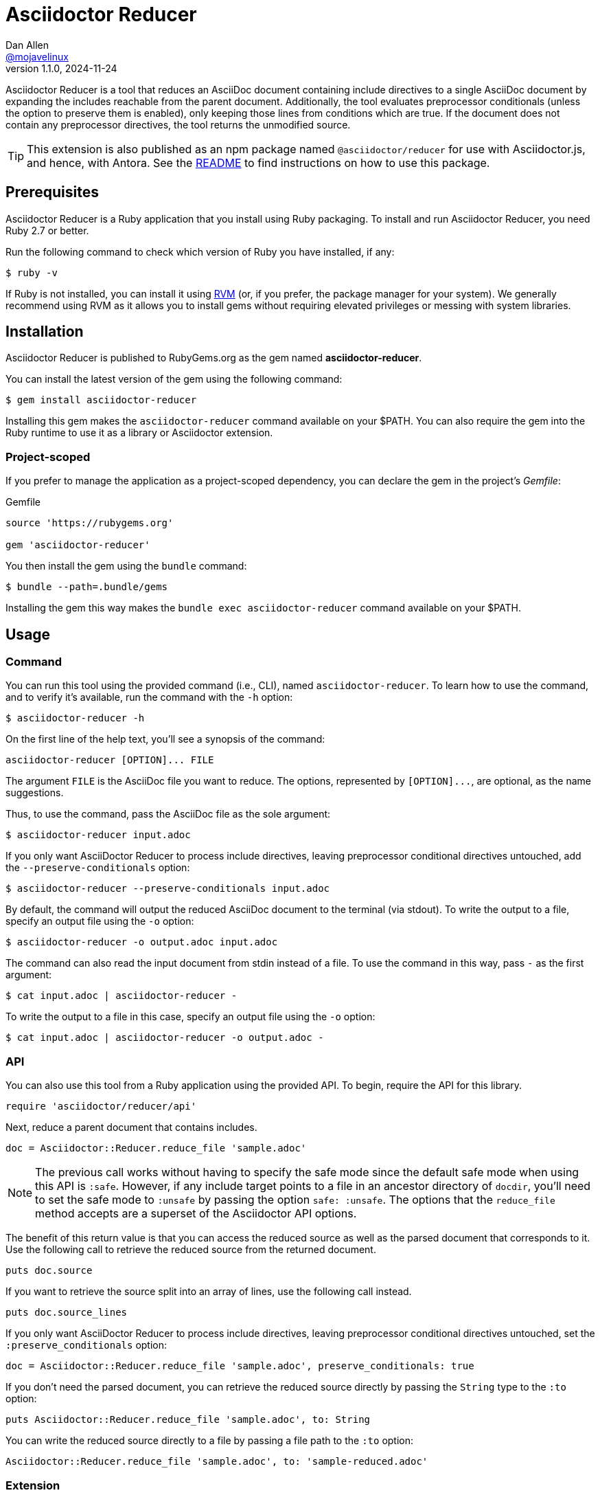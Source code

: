= {project-name}
Dan Allen <https://github.com/mojavelinux[@mojavelinux]>
v1.1.0, 2024-11-24
:idprefix:
:idseparator: -
ifndef::env-github[:icons: font]
ifdef::env-github[]
:caution-caption: :fire:
:important-caption: :exclamation:
:note-caption: :paperclip:
:tip-caption: :bulb:
:warning-caption: :warning:
endif::[]
:project-name: Asciidoctor Reducer
:project-handle: asciidoctor-reducer
:url-rvm: https://rvm.io
:url-repo: https://github.com/asciidoctor/{project-handle}

{project-name} is a tool that reduces an AsciiDoc document containing include directives to a single AsciiDoc document by expanding the includes reachable from the parent document.
Additionally, the tool evaluates preprocessor conditionals (unless the option to preserve them is enabled), only keeping those lines from conditions which are true.
If the document does not contain any preprocessor directives, the tool returns the unmodified source.

TIP: This extension is also published as an npm package named `@asciidoctor/reducer` for use with Asciidoctor.js, and hence, with Antora.
See the xref:js/README.adoc[README] to find instructions on how to use this package.

== Prerequisites

{project-name} is a Ruby application that you install using Ruby packaging.
To install and run {project-name}, you need Ruby 2.7 or better.

Run the following command to check which version of Ruby you have installed, if any:

 $ ruby -v

If Ruby is not installed, you can install it using {url-rvm}[RVM] (or, if you prefer, the package manager for your system).
We generally recommend using RVM as it allows you to install gems without requiring elevated privileges or messing with system libraries.

== Installation

{project-name} is published to RubyGems.org as the gem named *{project-handle}*.

You can install the latest version of the gem using the following command:

 $ gem install asciidoctor-reducer

Installing this gem makes the `asciidoctor-reducer` command available on your $PATH.
You can also require the gem into the Ruby runtime to use it as a library or Asciidoctor extension.

=== Project-scoped

If you prefer to manage the application as a project-scoped dependency, you can declare the gem in the project's [.path]_Gemfile_:

.Gemfile
[,ruby]
----
source 'https://rubygems.org'

gem 'asciidoctor-reducer'
----

You then install the gem using the `bundle` command:

 $ bundle --path=.bundle/gems

Installing the gem this way makes the `bundle exec asciidoctor-reducer` command available on your $PATH.

== Usage

=== Command

You can run this tool using the provided command (i.e., CLI), named `asciidoctor-reducer`.
To learn how to use the command, and to verify it's available, run the command with the `-h` option:

 $ asciidoctor-reducer -h

On the first line of the help text, you'll see a synopsis of the command:

....
asciidoctor-reducer [OPTION]... FILE
....

The argument `FILE` is the AsciiDoc file you want to reduce.
The options, represented by `+[OPTION]...+`, are optional, as the name suggestions.

Thus, to use the command, pass the AsciiDoc file as the sole argument:

 $ asciidoctor-reducer input.adoc

If you only want AsciiDoctor Reducer to process include directives, leaving preprocessor conditional directives untouched, add the `--preserve-conditionals` option:

 $ asciidoctor-reducer --preserve-conditionals input.adoc

By default, the command will output the reduced AsciiDoc document to the terminal (via stdout).
To write the output to a file, specify an output file using the `-o` option:

 $ asciidoctor-reducer -o output.adoc input.adoc

The command can also read the input document from stdin instead of a file.
To use the command in this way, pass `-` as the first argument:

 $ cat input.adoc | asciidoctor-reducer -

To write the output to a file in this case, specify an output file using the `-o` option:

 $ cat input.adoc | asciidoctor-reducer -o output.adoc -

=== API

You can also use this tool from a Ruby application using the provided API.
To begin, require the API for this library.

[,ruby]
----
require 'asciidoctor/reducer/api'
----

Next, reduce a parent document that contains includes.

[,ruby]
----
doc = Asciidoctor::Reducer.reduce_file 'sample.adoc'
----

NOTE: The previous call works without having to specify the safe mode since the default safe mode when using this API is `:safe`.
However, if any include target points to a file in an ancestor directory of `docdir`, you'll need to set the safe mode to `:unsafe` by passing the option `safe: :unsafe`.
The options that the `reduce_file` method accepts are a superset of the Asciidoctor API options.

The benefit of this return value is that you can access the reduced source as well as the parsed document that corresponds to it.
Use the following call to retrieve the reduced source from the returned document.

[,ruby]
----
puts doc.source
----

If you want to retrieve the source split into an array of lines, use the following call instead.

[,ruby]
----
puts doc.source_lines
----

If you only want AsciiDoctor Reducer to process include directives, leaving preprocessor conditional directives untouched, set the `:preserve_conditionals` option:

[,ruby]
----
doc = Asciidoctor::Reducer.reduce_file 'sample.adoc', preserve_conditionals: true
----

If you don't need the parsed document, you can retrieve the reduced source directly by passing the `String` type to the `:to` option:

[,ruby]
----
puts Asciidoctor::Reducer.reduce_file 'sample.adoc', to: String
----

You can write the reduced source directly to a file by passing a file path to the `:to` option:

[,ruby]
----
Asciidoctor::Reducer.reduce_file 'sample.adoc', to: 'sample-reduced.adoc'
----

=== Extension

Instead of using the API for this library, you can use the load API provided by Asciidoctor.
If you want to register the extension globally, require the library as follows:

[,ruby]
----
require 'asciidoctor/reducer'
----

When you use the Asciidoctor load API, the document will automatically be reduced.

[,ruby]
----
puts (Asciidoctor.load_file 'sample.adoc', safe: :safe).source
----

If you want to keep the extension scoped to the call, require the library as follows:

[,ruby]
----
require 'asciidoctor/reducer/extensions'
----

Next, use the extensions API to prepare an extension registry and pass it to the Asciidoctor load API:

[,ruby]
----
puts (Asciidoctor.load_file 'sample.adoc', safe: :safe, extension_registry: Asciidoctor::Reducer.prepare_registry).source
----

Working with the extension directly is intended for low-level operations.
Most of the time, you should use the API provided by this library.

== How it Works

{project-name} uses a collection of Asciidoctor extensions to rebuild the AsciiDoc source as a single document.
Top-level include files in the input AsciiDoc document are resolved relative to current working directory.

It starts by using a preprocessor extension to enhance the PreprocessorReader class to be notified each time an include is entered (pushed) or exited (popped).
When an include directive is encountered, the enhanced reader stores the resolved lines and location of the include directive, thus keeping track of where those lines should be inserted in the original source.
This information is stored as a stack, where each successive entry contains lines to be inserted into a parent entry.
The enhanced reader also stores the location of preprocessor conditionals and whether the lines they enclose should be kept or dropped.

The reducer then uses a tree processor extension to fold the include stack into a single sequence of lines.
It does so by working from the end of the stack and inserting the lines into the parent until the stack has been flattened.
As it goes, it also removes lines that have been excluded by the preprocessor conditionals as well as the directive lines themselves (unless the option to preserve conditionals has been specified).

If the sourcemap is enabled, it loads the document again.
Finally, it returns the document.
The reduced source is available on the reconstructed document via `Document#source` or `Document#source_lines`.
The source header attributes (those defined in the header of the document) are available via `Document#source_header_attributes`.

=== Impact on Extensions

If the sourcemap is enabled, and the reducer finds lines to replace or filter, the reducer will load the document again using `Asciidoctor.load`.
This step is necessary to synchronize the sourcemap with the reduced source.
This call will cause extensions that run during the load phase to be invoked again.
An extension can check for this secondary load by checking for the `:reduced` option in the `Document#options` hash.
If this option is set (the value of which will be `true`), then Asciidoctor is loading the reduced document.

== Include Mapper (Experimental)

One of the challenges of reducing a document is that interdocument xrefs that rely on the includes being registered in the document catalog no longer work.
That's because when the reduced document is converted, it has no includes and thus all interdocument xrefs are colocated in the same source file.
To work around this shortcoming, {project-name} provides a utility extension named the include mapper that will carry over the includes in the document catalog to the reduced document so they can be imported during conversion.

CAUTION: The include mapper is experimental and thus subject to change.

To use the include mapper when using the CLI to reduce the document, require it using the `-r` option as follows:

 $ asciidoctor-reducer -r asciidoctor/reducer/include_mapper -o input-reduced.adoc input.adoc

To use the include mapper when converting the reduced document, again require it using the `-r` option as follows:

 $ asciidoctor -r asciidoctor/reducer/include_mapper input-reduced.adoc

To use the include mapper when using the API, first require the extension:

[,ruby]
----
require 'asciidoctor/reducer/include_mapper/extension'
----

You then need to register the extension when reducing the document:

[,ruby]
----
Asciidoctor::Reducer.reduce_file 'sample.adoc', to: 'sample-reduced.adoc', extensions: proc {
  next if document.options[:reduced]
  tree_processor Asciidoctor::Reducer::IncludeMapper
}
----

Then register it again when converting the reduced document:

[,ruby]
----
Asciidoctor.convert_file 'sample-reduced.adoc', safe: :safe, extensions: proc {
  tree_processor Asciidoctor::Reducer::IncludeMapper
}
----

You can also register the extension globally:

[,ruby]
----
require 'asciidoctor/reducer/include_mapper'
----

In this case, you don't have to pass it to the API explicitly.

=== How it Works

The include mapper works by adding a magic comment to the bottom of the reduced file.
Here's an example of that comment:

[,asciidoc]
----
//# includes=chapters/chapter-a,chapters/chapter-b
----

When a document that contains the magic comment is converted, the include mapper reads the comma-separated paths in the value and loads them into the includes table of the document catalog.

== Reduce files in a GitHub repository

It's well known that the AsciiDoc preview on GitHub does not support the include directive.
With the help of GitHub Actions, Asciidoctor Reducer is ready-made to solve this problem.

In order to set up this automated process, you need to first rename the source file to make room for the reduced file.
Let's call the source file [.path]_README-source.adoc_ and the reduced file [.path]_README.adoc_.

Next, create a GitHub Actions workflow file named [.path]_.github/workflows/reduce-readme.yml_ and populate it with the following contents:

..github/workflows/reduce-readme.yml
[,yaml]
----
name: Reduce README
on:
  push:
    paths:
    - README-source.adoc
    branches: ['**']
jobs:
  build:
    runs-on: ubuntu-latest
    steps:
    - name: Checkout Repository
      uses: actions/checkout@v3
    - name: Install Asciidoctor Reducer
      run: sudo gem install asciidoctor-reducer
    - name: Reduce README
      # to preserve preprocessor conditionals, add the --preserve-conditionals option
      run: asciidoctor-reducer -o README.adoc README-source.adoc
    - name: Commit and Push README
      uses: EndBug/add-and-commit@v9
      with:
        add: README.adoc
----

Now, each time you modify, commit, and push the [.path]_README-source.adoc_ file, the GitHub Action workflow will run, reduce that file, and push the reduced file back to the repository as [.path]_README.adoc_.

If you want to trigger the workflow on changes to other files as well, add those paths or path patterns to the value of the `paths` key.

== Development

Follow the instructions below to learn how to help develop the project or test-drive the development version.

=== Retrieve the source code

Copy the {url-repo}[GitHub repository URL] and pass it to the `git clone` command:

[subs=attributes+]
 $ git clone {url-repo}

Next, switch to the project directory:

[subs=attributes+]
 $ cd {project-handle}

=== Install the dependencies

The dependencies needed to use {project-name} are defined in the [.path]_Gemfile_ at the root of the project.
You'll use Bundler to install these dependencies.

Use the `bundle` command to install the project dependencies under the project directory:

 $ bundle --path=.bundle/gems

You must invoke `bundle` from the project's root directory so it can locate the [.path]_Gemfile_.

=== Run the tests

The test suite is located in the [.path]_spec_ directory.
The tests are based on RSpec.

==== Run all tests

You can run all of the tests using Rake:

 $ bundle exec rake spec

For more fine-grained control, you can also run the tests directly using RSpec:

 $ bundle exec rspec

To run all tests in a single spec, point RSpec at the spec file:

 $ bundle exec rspec spec/reducer_spec.rb

==== Run specific tests

If you only want to run a single test, or a group of tests, you can do so by tagging the test cases, then filtering the test run using that tag.

Start by adding the `only` tag to one or more specifications:

[source,ruby]
----
it 'should do something new', only: true do
  expect(true).to be true
end
----

Next, run RSpec with the `only` flag enabled:

 $ bundle exec rspec -t only

RSpec will only run the specifications that contain this flag.

You can also filter tests by keyword.
Let's assume we want to run all the tests that have `leveloffset` in the description.
Run RSpec with the example filter:

 $ bundle exec rspec -e leveloffset

RSpec will only run the specifications that have a description containing the text `leveloffset`.

=== Generate code coverage

To generate a code coverage report when running tests using simplecov, set the `COVERAGE` environment variable as follows when running the tests:

 $ COVERAGE=deep bundle exec rake spec

You'll see a total coverage score, a detailed coverage report, and a link to HTML report in the output.
The HTML report helps you understand which lines and branches were missed, if any.

=== Run the development version

When running the `asciidoctor-reducer` command from source, you must prefix the command with `bundle exec`:

[subs=attributes+]
 $ bundle exec asciidoctor-reducer sample.adoc

To avoid having to do this, or to make the `asciidoctor-reducer` command available from anywhere, you need to build the development gem and install it.

== Authors

Asciidoctor Reducer was written by Dan Allen of OpenDevise Inc. and contributed to the Asciidoctor project.

== Copyright and License

Copyright (C) 2021-present Dan Allen.
Use of this software is granted under the terms of the MIT License.

See the link:LICENSE[LICENSE] for the full license text.

== Trademarks

AsciiDoc(R) and AsciiDoc Language(TM) are trademarks of the Eclipse Foundation, Inc.
